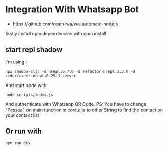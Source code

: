 * Integration With Whatsapp Bot
 - https://github.com/open-wa/wa-automate-nodejs
firstly install npm dependencies with npm install
** start repl shadow
I'm using :
 #+BEGIN_SRC shell
 npx shadow-cljs -d nrepl:0.7.0 -d refactor-nrepl:2.5.0 -d
 cider/cider-nrepl:0.25.1 server
 #+END_SRC
And start node with:
 #+BEGIN_SRC shell
 node scripts/index.js
 #+END_SRC
And authenticate with Whatsapp QR Code.
PS: You have to change "Pessoa" on main function in core.cljs to other String to find the contact on your contact
list
** Or run with
#+BEGIN_SRC shell
npm run dev
#+END_SRC
